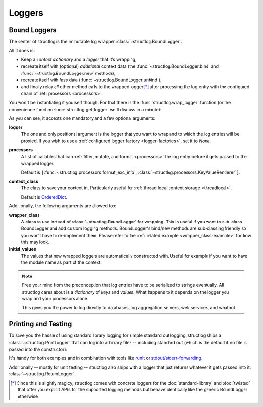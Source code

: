 Loggers
=======


Bound Loggers
-------------

The center of structlog is the immutable log wrapper :class:`~structlog.BoundLogger`.

All it does is:

- Keep a *context dictionary* and a *logger* that it's wrapping,
- recreate itself with (optional) *additional* context data (the :func:`~structlog.BoundLogger.bind` and :func:`~structlog.BoundLogger.new` methods),
- recreate itself with *less* data (:func:`~structlog.BoundLogger.unbind`),
- and finally relay *all* other method calls to the wrapped logger\ [*]_ after processing the log entry with the configured chain of :ref:`processors <processors>`.

You won't be instantiating it yourself though.
For that there is the :func:`structlog.wrap_logger` function (or the convenience function :func:`structlog.get_logger` we'll discuss in a minute):

.. doctest::

   >>> from structlog import wrap_logger
   >>> class PrintLogger(object):
   ...     def msg(self, message):
   ...         print message
   >>> def proc(logger, method_name, event_dict):
   ...     print 'I got called with', event_dict
   ...     return repr(event_dict)
   >>> log = wrap_logger(PrintLogger(), processors=[proc], context_class=dict)
   >>> log2 = log.bind(x=42)
   >>> log == log2
   False
   >>> log.msg('hello world')
   I got called with {'event': 'hello world'}
   {'event': 'hello world'}
   >>> log2.msg('hello world')
   I got called with {'x': 42, 'event': 'hello world'}
   {'x': 42, 'event': 'hello world'}
   >>> log3 = log2.unbind('x')
   >>> log == log3
   True
   >>> log3.msg('nothing bound anymore', foo='but you can structure the event too')
   I got called with {'foo': 'but you can structure the event too', 'event': 'nothing bound anymore'}
   {'foo': 'but you can structure the event too', 'event': 'nothing bound anymore'}

As you can see, it accepts one mandatory and a few optional arguments:

**logger**
   The one and only positional argument is the logger that you want to wrap and to which the log entries will be proxied.
   If you wish to use a :ref:`configured logger factory <logger-factories>`, set it to `None`.

**processors**
   A list of callables that can :ref:`filter, mutate, and format <processors>` the log entry before it gets passed to the wrapped logger.

   Default is ``[``:func:`~structlog.processors.format_exc_info`, :class:`~structlog.processors.KeyValueRenderer`\ ``]``.

**context_class**
   The class to save your context in.
   Particularly useful for :ref:`thread local context storage <threadlocal>`.

   Default is OrderedDict_.

Additionally, the following arguments are allowed too:

**wrapper_class**
   A class to use instead of :class:`~structlog.BoundLogger` for wrapping.
   This is useful if you want to sub-class BoundLogger and add custom logging methods.
   BoundLogger's bind/new methods are sub-classing friendly so you won't have to re-implement them.
   Please refer to the :ref:`related example <wrapper_class-example>` for how this may look.

**initial_values**
   The values that new wrapped loggers are automatically constructed with.
   Useful for example if you want to have the module name as part of the context.

.. note::

   Free your mind from the preconception that log entries have to be serialized to strings eventually.
   All structlog cares about is a *dictionary* of *keys* and *values*.
   What happens to it depends on the logger you wrap and your processors alone.

   This gives you the power to log directly to databases, log aggregation servers, web services, and whatnot.


Printing and Testing
--------------------

To save you the hassle of using standard library logging for simple standard out logging, structlog ships a :class:`~structlog.PrintLogger` that can log into arbitrary files -- including standard out (which is the default if no file is passed into the constructor):

.. doctest::

   >>> from structlog import PrintLogger
   >>> PrintLogger().info('hello world!')
   hello world!

It's handy for both examples and in combination with tools like `runit <http://smarden.org/runit/>`_ or `stdout/stderr-forwarding <https://hynek.me/articles/taking-some-pain-out-of-python-logging/>`_.

Additionally -- mostly for unit testing -- structlog also ships with a logger that just returns whatever it gets passed into it: :class:`~structlog.ReturnLogger`.

.. doctest::

   >>> from structlog import ReturnLogger
   >>> ReturnLogger().msg(42) == 42
   True
   >>> obj = ['hi']
   >>> ReturnLogger().msg(obj) is obj
   True
   >>> ReturnLogger().msg('hello', when='again')
   (('hello',), {'when': 'again'})


.. _OrderedDict: http://docs.python.org/2/library/collections.html#collections.OrderedDict

.. [*] Since this is slightly magicy, structlog comes with concrete loggers for the :doc:`standard-library` and :doc:`twisted` that offer you explicit APIs for the supported logging methods but behave identically like the generic BoundLogger otherwise.
